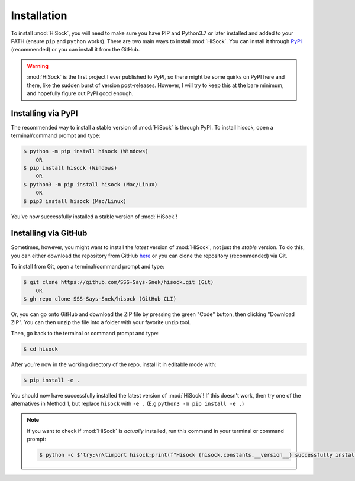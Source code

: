 Installation
============

To install :mod:`HiSock`, you will need to make sure you have PIP and Python3.7 or later installed and added to your PATH (ensure ``pip`` and ``python`` works).
There are two main ways to install :mod:`HiSock`. You can install it through `PyPi <https://pypi.org/project/hisock/>`_ (recommended) or you can install it from the GitHub.

.. warning::
    :mod:`HiSock` is the first project I ever published to PyPI, so there might be some quirks on PyPI here and there, like the sudden burst of version post-releases. However, I will try to keep this at the bare minimum, and hopefully figure out PyPI good enough.

Installing via PyPI
-------------------

The recommended way to install a stable version of :mod:`HiSock` is through PyPI. To install hisock, open a terminal/command prompt and type:

.. code-block:: console
   
    $ python -m pip install hisock (Windows)
        OR
    $ pip install hisock (Windows)
        OR
    $ python3 -m pip install hisock (Mac/Linux)
        OR
    $ pip3 install hisock (Mac/Linux)

You've now successfully installed a stable version of :mod:`HiSock`!

Installing via GitHub
---------------------

Sometimes, however, you might want to install the *latest* version of :mod:`HiSock`, not just the *stable* version. To do this, you can either download the repository from GitHub `here <https://github.com/SSS-Says-Snek/hisock/>`_ or you can clone the repository (recommended) via Git.

To install from Git, open a terminal/command prompt and type:

.. code-block:: console

    $ git clone https://github.com/SSS-Says-Snek/hisock.git (Git)
        OR
    $ gh repo clone SSS-Says-Snek/hisock (GitHub CLI)

Or, you can go onto GitHub and download the ZIP file by pressing the green "Code" button, then clicking "Download ZIP". You can then unzip the file into a folder with your favorite unzip tool.

Then, go back to the terminal or command prompt and type:

.. code-block:: console

    $ cd hisock

After you're now in the working directory of the repo, install it in editable mode with:

.. code-block:: console

    $ pip install -e .

You should now have successfully installed the latest version of :mod:`HiSock`! 
If this doesn't work, then try one of the alternatives in Method 1, but replace ``hisock`` with ``-e .`` (E.g ``python3 -m pip install -e .``)

.. note::
   
   If you want to check if :mod:`HiSock` is *actually* installed, run this command in your terminal or command prompt:

   .. code-block:: console
       
       $ python -c $'try:\n\timport hisock;print(f"Hisock {hisock.constants.__version__} successfully installed")\nexcept Exception as e:print(f"Failed to install hisock for {e} reason")'

